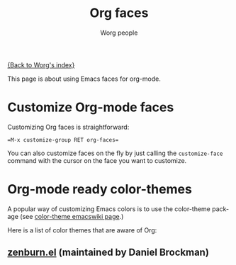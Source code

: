 #+OPTIONS:    H:3 num:nil toc:t \n:nil @:t ::t |:t ^:t -:t f:t *:t TeX:t LaTeX:t skip:nil d:(HIDE) tags:not-in-toc
#+STARTUP:    align fold nodlcheck hidestars oddeven lognotestate
#+SEQ_TODO:   TODO(t) INPROGRESS(i) WAITING(w@) | DONE(d) CANCELED(c@)
#+TAGS:       Write(w) Update(u) Fix(f) Check(c)
#+TITLE:      Org faces
#+AUTHOR:     Worg people
#+EMAIL:      bzg AT altern DOT org
#+LANGUAGE:   en
#+PRIORITIES: A C B
#+CATEGORY:   worg

[[file:index.org][{Back to Worg's index}]]

This page is about using Emacs faces for org-mode.

* Customize Org-mode faces

Customizing Org faces is straightforward:

#+begin_example
=M-x customize-group RET org-faces=
#+end_example

You can also customize faces on the fly by just calling the
=customize-face= command with the cursor on the face you want to
customize.

* Org-mode ready color-themes

A popular way of customizing Emacs colors is to use the color-theme
package (see [[http://www.emacswiki.org/emacs/ColorTheme][color-theme emacswiki page]].)

Here is a list of color themes that are aware of Org:

** [[http://www.brockman.se/software/zenburn/zenburn.el][zenburn.el]] (maintained by Daniel Brockman)

  [[file:../img/screenshots/org-mode-zenburn.jpg][file:../img/screenshots/thumbs/org-mode-zenburn.png]]






